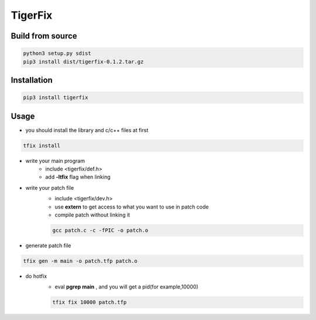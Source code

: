 TigerFix
=========

Build from source
---------
.. code::

    python3 setup.py sdist 
    pip3 install dist/tigerfix-0.1.2.tar.gz

Installation
------------

.. code::

    pip3 install tigerfix

Usage
------------

+ you should install the library and c/c++ files at first

.. code::

    tfix install


+ write your main program
    + include <tigerfix/def.h>
    + add **-ltfix** flag when linking


+ write your patch file
    + include <tigerfix/dev.h>
    + use **extern** to get access to what you want to use in patch code
    + compile patch without linking it

    .. code ::

        gcc patch.c -c -fPIC -o patch.o


+ generate patch file

.. code ::

    tfix gen -m main -o patch.tfp patch.o 


+ do hotfix
    + eval **pgrep main** , and you will get a pid(for example,10000)
    
    .. code ::
    
        tfix fix 10000 patch.tfp
